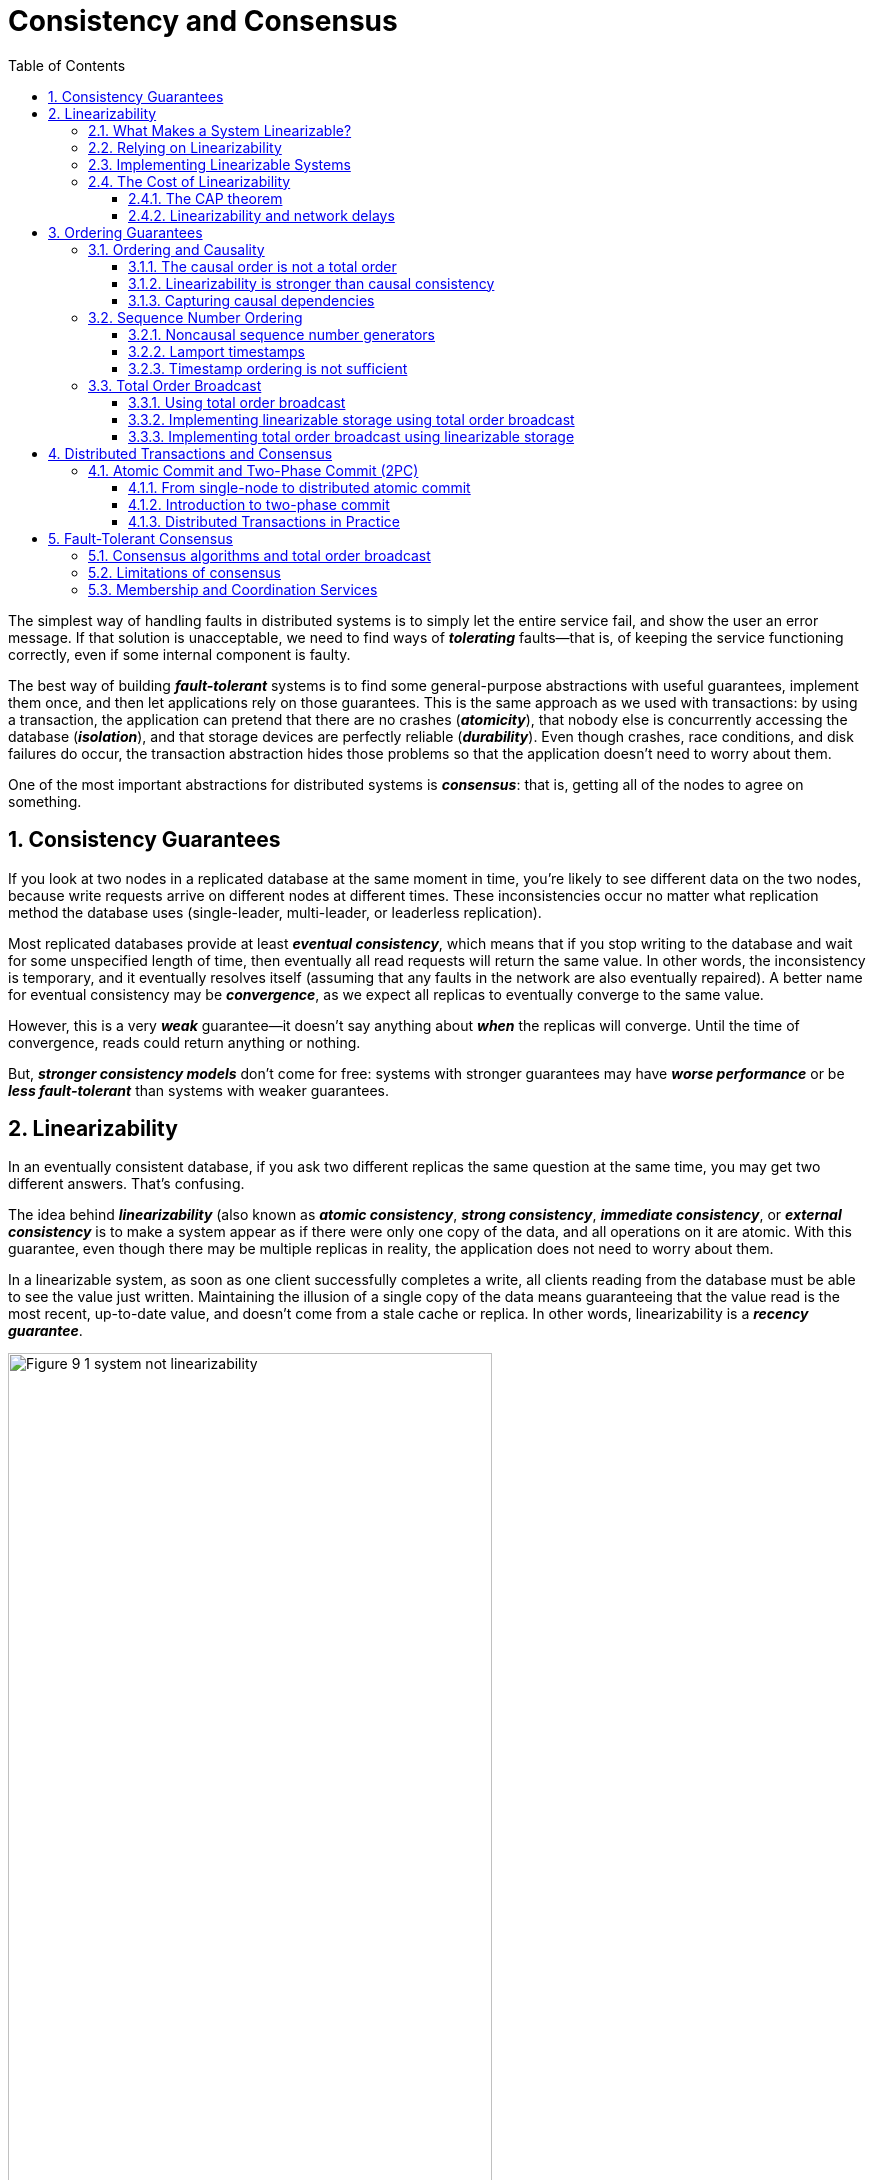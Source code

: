 = Consistency and Consensus
:page-layout: post
:page-categories: ['database']
:page-tags: ['database', 'consensus', 'consistency']
:page-date: 2022-08-09 09:48:14 +0800
:page-revdate: 2022-08-09 09:48:14 +0800
:toc:
:sectnums:
:toclevels: 3

The simplest way of handling faults in distributed systems is to simply let the entire service fail, and show the user an error message. If that solution is unacceptable, we need to find ways of *_tolerating_* faults—that is, of keeping the service functioning correctly, even if some internal component is faulty.

The best way of building *_fault-tolerant_* systems is to find some general-purpose abstractions with useful guarantees, implement them once, and then let applications rely on those guarantees. This is the same approach as we used with transactions: by using a transaction, the application can pretend that there are no crashes (*_atomicity_*), that nobody else is concurrently accessing the database (*_isolation_*), and that storage devices are perfectly reliable (*_durability_*). Even though crashes, race conditions, and disk failures do occur, the transaction abstraction hides those problems so that the application doesn’t need to worry about them.

One of the most important abstractions for distributed systems is *_consensus_*: that is, getting all of the nodes to agree on something.

== Consistency Guarantees

If you look at two nodes in a replicated database at the same moment in time, you’re likely to see different data on the two nodes, because write requests arrive on different nodes at different times. These inconsistencies occur no matter what replication method the database uses (single-leader, multi-leader, or leaderless replication).

Most replicated databases provide at least *_eventual consistency_*, which means that if you stop writing to the database and wait for some unspecified length of time, then eventually all read requests will return the same value. In other words, the inconsistency is temporary, and it eventually resolves itself (assuming that any faults in the network are also eventually repaired). A better name for eventual consistency may be *_convergence_*, as we expect all replicas to eventually converge to the same value.

However, this is a very *_weak_* guarantee—it doesn’t say anything about *_when_* the replicas will converge. Until the time of convergence, reads could return anything or nothing.

But, *_stronger consistency models_* don’t come for free: systems with stronger guarantees may have *_worse performance_* or be *_less fault-tolerant_* than systems with weaker guarantees.

== Linearizability

In an eventually consistent database, if you ask two different replicas the same question at the same time, you may get two different answers. That’s confusing.

The idea behind *_linearizability_* (also known as *_atomic consistency_*, *_strong consistency_*, *_immediate consistency_*, or *_external consistency_* is to make a system appear as if there were only one copy of the data, and all operations on it are atomic. With this guarantee, even though there may be multiple replicas in reality, the application does not need to worry about them.

In a linearizable system, as soon as one client successfully completes a write, all clients reading from the database must be able to see the value just written. Maintaining the illusion of a single copy of the data means guaranteeing that the value read is the most recent, up-to-date value, and doesn’t come from a stale cache or replica. In other words, linearizability is a *_recency guarantee_*.

image::/assets/consistency-and-consensus/Figure_9-1_system_not_linearizability.png[,75%,75%]

=== What Makes a System Linearizable?

The basic idea behind linearizability is simple: to make a system appear as if there is *_only a single copy of the data_*.

Figure 9-2 shows three clients concurrently reading and writing the same key _x_ in a linearizable database. In the distributed systems literature, _x_ is called a *_register_*—in practice, it could be one key in a key-value store, one row in a relational database, or one document in a document database, for example.

image::/assets/consistency-and-consensus/Figure_9-2_read_concurrent_with_a_write.png[,75%,75%]

For simplicity, Figure 9-2 shows only the requests from the clients’ point of view, not the internals of the database. Each bar is a request made by a client, where the start of a bar is the time when the request was sent, and the end of a bar is when the response was received by the client. Due to variable network delays, a client doesn’t know exactly when the database processed its request—it only knows that it must have happened sometime between the client sending the request and receiving the response.

In this example, the register has two types of operations:

* `read(x) ⇒ v` means the client requested to read the value of register _x_, and the database returned the value _v_.

* `write(x, v) ⇒ r` means the client requested to set the register _x_ to value _v_, and the database returned response _r_ (which could be _ok_ or _error_).

In Figure 9-2, the value of _x_ is initially 0, and client C performs a write request to set it to 1. While this is happening, clients A and B are repeatedly polling the database to read the latest value. What are the possible responses that A and B might get for their read requests?

* The first read operation by client A completes before the write begins, so it must definitely return the old value 0.

* The last read by client A begins after the write has completed, so it must definitely return the new value 1 if the database is linearizable: we know that the write must have been processed sometime between the start and end of the write operation, and the read must have been processed sometime between the start and end of the read operation. If the read started after the write ended, then the read must have been processed after the write, and therefore it must see the new value that was written.

* Any _read operations that overlap in time with the write operation_ might return either 0 or 1, because we don’t know whether or not the write has taken effect at the time when the read operation is processed. These operations are concurrent with the write.

However, that is not yet sufficient to fully describe linearizability: if reads that are concurrent with a write can return either the old or the new value, then readers could see a value *_flip back and forth_* between the old and the new value several times while a write is going on. That is not what we expect of a system that emulates a “single copy of the data.”

image::/assets/consistency-and-consensus/Figure_9-3_read_after_write_new_value.png[,75%,75%]

In a linearizable system we imagine that there must be some point in time (between the start and end of the write operation) at which the value of _x_ *_atomically flips_* from 0 to 1. Thus, if one client’s read returns the new value 1, all subsequent reads must also return the new value, even if the write operation has not yet completed.

image::/assets/consistency-and-consensus/Figure_9-4_visualizing_points_in_time_linearizability.png[,75%,75%]

In Figure 9-4 we add a third type of operation besides read and write:

* `cas(x, vold, vnew) ⇒ r` means the client requested an atomic compare-and-set operation. If the current value of the register _x_ equals vold, it should be atomically set to _vnew_. If _x ≠ vold_ then the operation should leave the register unchanged and return an error. _r_ is the database’s response (_ok_ or _error_).

The requirement of linearizability is that the lines joining up the operation markers always move forward in time (from left to right), never backward. This requirement ensures the recency guarantee: *_once a new value has been written or read, all subsequent reads see the value that was written, until it is overwritten again._*

.Linearizability Versus Serializability
[TIP]
====
Linearizability is easily confused with serializability, as both words seem to mean something like “can be arranged in a sequential order.” However, they are two quite different guarantees, and it is important to distinguish between them:

* *Serializability*
+
Serializability is an *_isolation property of transactions_*, where every transaction may read and write multiple objects (rows, documents, records). It guarantees that transactions behave the same as if they had executed in some serial order (each transaction running to completion before the next transaction starts). It is okay for that serial order to be different from the order in which transactions were actually run.

* *Linearizability*
+
Linearizability is a *_recency guarantee_* on reads and writes of a register (an individual object). It doesn’t group operations together into transactions, so it does not prevent problems such as write skew, unless you take additional measures such as materializing conflicts.

A database may provide both serializability and linearizability, and this combination is known as strict serializability or strong one-copy serializability (strong-1SR).

Implementations of serializability based on *_two-phase locking or actual serial execution are typically linearizable_*.

However, *_serializable snapshot isolation is not linearizable_*: by design, it makes reads from a consistent snapshot, to avoid lock contention between readers and writers. The whole point of a consistent snapshot is that it does not include writes that are more recent than the snapshot, and thus reads from the snapshot are not linearizable.
====

=== Relying on Linearizability

* *Locking and leader election*
+
A system that uses single-leader replication needs to ensure that there is indeed only one leader, not several (split brain). One way of electing a leader is to use a lock: every node that starts up tries to acquire the lock, and the one that succeeds becomes the leader. No matter how this lock is implemented, it must be linearizable: all nodes must agree which node owns the lock; otherwise it is useless.
+
Coordination services like Apache *_ZooKeeper_* and *_etcd_* are often used to implement *_distributed locks_* and *_leader election_*. They use *_consensus algorithms_* to implement *_linearizable_* operations in a *_fault-tolerant_* way.

* *Constraints and uniqueness guarantees*
+
Uniqueness constraints are common in databases: for example, a username or email address must uniquely identify one user, and in a file storage service there cannot be two files with the same path and filename. If you want to enforce this constraint as the data is written (such that if two people try to concurrently create a user or a file with the same name, one of them will be returned an error), you need linearizability.

* *Cross-channel timing dependencies*
+
For example, say you have a website where users can upload a photo, and a background process resizes the photos to lower resolution for faster download (thumbnails). The architecture and dataflow of this system is illustrated in Figure 9-5.
+
The image resizer needs to be explicitly instructed to perform a resizing job, and this instruction is sent from the web server to the resizer via a message queue. The web server doesn’t place the entire photo on the queue, since most message brokers are designed for small messages, and a photo may be several megabytes in size. Instead, the photo is first written to a file storage service, and once the write is complete, the instruction to the resizer is placed on the queue.
+
image::/assets/consistency-and-consensus/Figure_9-5_web_server_cross_channel_race_condition.png[,75%,75%]
+
If the file storage service is linearizable, then this system should work fine. If it is not linearizable, there is the risk of a race condition: the message queue (steps 3 and 4 in Figure 9-5) might be faster than the internal replication inside the storage service. In this case, when the resizer fetches the image (step 5), it might see an old version of the image, or nothing at all. If it processes an old version of the image, the full-size and resized images in the file storage become permanently inconsistent.
+
This problem arises because there are *_two different communication channels_* between the web server and the resizer: the file storage and the message queue. Without the recency guarantee of linearizability, race conditions between these two channels are possible.

=== Implementing Linearizable Systems

Since linearizability essentially means “behave as though there is *_only a single copy of the data, and all operations on it are atomic_*,” the simplest answer would be to really only use a single copy of the data. However, that approach would not be able to tolerate faults: if the node holding that one copy failed, the data would be lost, or at least inaccessible until the node was brought up again.

The most common approach to making a system fault-tolerant is to use replication.

* *Single-leader replication (potentially linearizable)*
+
In a system with single-leader replication, the leader has the primary copy of the data that is used for writes, and the followers maintain backup copies of the data on other nodes. If you *_make reads from the leader_*, or from *_synchronously updated followers_*, they have the potential to be linearizable. However, not every single-leader database is actually linearizable, either by design (e.g., because it uses *_snapshot isolation_*) or due to *_concurrency bugs_*.
+
Using the leader for reads relies on the assumption that you know for sure who the leader is. It is quite possible for a node to think that it is the leader, when in fact it is not—and if the delusional leader continues to serve requests, it is likely to violate linearizability. With asynchronous replication, failover may even lose committed writes, which violates both durability and linearizability.

* *Consensus algorithms (linearizable)*
+
Some consensus algorithms bear a resemblance to single-leader replication. However, consensus protocols contain measures to prevent split brain and stale replicas. Thanks to these details, consensus algorithms can implement linearizable storage safely. This is how ZooKeeper and etcd work, for example.

* *Multi-leader replication (not linearizable)*
+
Systems with multi-leader replication are generally not linearizable, because they concurrently process writes on multiple nodes and asynchronously replicate
them to other nodes. For this reason, they can produce conflicting writes that require resolution. Such conflicts are an artifact of the lack of a single copy of the data.

* *Leaderless replication (probably not linearizable)*
+
For systems with leaderless replication (Dynamo-style), people sometimes claim that you can obtain “strong consistency” by requiring quorum reads and writes (w + r > n). Depending on the exact configuration of the quorums, and depending on how you define strong consistency, this is not quite true.
+
“Last write wins” conflict resolution methods based on time-of-day clocks (e.g., in Cassandra) are almost certainly nonlinearizable, because clock timestamps cannot be guaranteed to be consistent with actual event ordering due to clock skew. Sloppy quorums also ruin any chance of linearizability. Even with strict quorums, nonlinearizable behavior is possible.
+
Intuitively, it seems as though strict quorum reads and writes should be linearizable in a Dynamo-style model. However, when we have variable network delays, it is possible to have race conditions.
+
image::/assets/consistency-and-consensus/Figure_9-6_nonlinearizable_strict_quorum.png[,75%,75%]
+
In summary, it is safest to assume that a leaderless system with Dynamo-style replication does not provide linearizability.

=== The Cost of Linearizability

image:/assets/consistency-and-consensus/Figure_9-7_network_faults_linearizability_availablity.png[,75%,75%]

==== The CAP theorem

* If your application *_requires linearizability_*, and some replicas are disconnected from the other replicas due to a network problem, then some replicas cannot
process requests while they are disconnected: they must either wait until the network problem is fixed, or return an error (either way, they become *_unavailable_*).

* If your application does *_not require linearizability_*, then it can be written in a way that each replica can process requests independently, even if it is disconnected from other replicas (e.g., multi-leader). In this case, the application can remain *_available_* in the face of a network problem, but its behavior is *_not linearizable_*.

Thus, applications that don’t require linearizability can be more tolerant of network problems. This insight is popularly known as the *_CAP theorem_*, named by Eric Brewer in 2000, although the trade-off has been known to designers of distributed databases since the 1970s.

.The Unhelpful CAP Theorem
[NOTE]
====
CAP is sometimes presented as *Consistency*, *Availability*, *Partition tolerance*: pick 2 out of 3. Unfortunately, putting it this way is misleading because network partitions are a kind of fault, so they aren’t something about which you have a choice: they will happen whether you like it or not.

At times when the network is working correctly, a system can provide both consistency (linearizability) and total availability. When a network fault occurs, you have to choose between either linearizability or total availability. Thus, a better way of phrasing CAP would be either Consistent or Available when Partitioned. A more reliable network needs to make this choice less often, but at some point the choice is inevitable.

In discussions of CAP there are several contradictory definitions of the term availability, and the formalization as a theorem does not match its usual meaning. Many so-called “highly available” (fault-tolerant) systems actually do not meet CAP’s idiosyncratic definition of availability. All in all, there is a lot of misunderstanding and confusion around CAP, and it does not help us understand systems better, so CAP is best avoided.
====

The CAP theorem as formally defined [30] is of very narrow scope: it only considers one consistency model (namely *_linearizability_*) and one kind of fault (*_network partitions_*, vi or nodes that are alive but disconnected from each other).

==== Linearizability and network delays

Although linearizability is a useful guarantee, surprisingly few systems are actually linearizable in practice. For example, even RAM on a modern multi-core CPU is not linearizable: if a thread running on one CPU core writes to a memory address, and a thread on another CPU core reads the same address shortly afterward, it is not guaranteed to read the value written by the first thread (unless a memory barrier or fence is used).

The reason for this behavior is that every CPU core has its own memory cache and store buffer. Memory access first goes to the cache by default, and any changes are asynchronously written out to main memory. Since accessing data in the cache is much faster than going to main memory, this feature is essential for good performance on modern CPUs. However, there are now several copies of the data (one in main memory, and perhaps several more in various caches), and these copies are asynchronously updated, so linearizability is lost.

Why make this trade-off? It makes no sense to use the CAP theorem to justify the multi-core memory consistency model: within one computer we usually assume reliable communication, and we don’t expect one CPU core to be able to continue operating normally if it is disconnected from the rest of the computer. The reason for dropping linearizability is *_performance_*, not fault tolerance.

The same is true of many distributed databases that choose not to provide linearizable guarantees: they do so primarily to increase performance, not so much for fault tolerance. Linearizability is slow—and this is true all the time, not only during a network fault.

Can’t we maybe find a more efficient implementation of linearizable storage? It seems the answer is no: Attiya and Welch prove that if you want linearizability, the response time of read and write requests is at least proportional to the uncertainty of delays in the network. In a network with highly variable delays, like most computer networks, the response time of linearizable reads and writes is inevitably going to be high. *_A faster algorithm for linearizability does not exist, but weaker consistency models can be much faster, so this trade-off is important for latency-sensitive systems._*

== Ordering Guarantees

* The main purpose of the leader in single-leader replication is to determine the *_order of writes_* in the replication log—that is, the order in which followers apply those writes.

* Serializability is about ensuring that transactions behave as if they were executed in some *_sequential order_*. It can be achieved by literally executing transactions in that serial order, or by allowing concurrent execution while preventing serialization conflicts (by locking or aborting).

* The use of timestamps and clocks in distributed systems is another attempt to introduce order into a disorderly world, for example to determine which one of two writes happened later.

=== Ordering and Causality

Causality imposes an ordering on events: cause comes before effect; a message is sent before that message is received; the question comes before the answer. And, like in real life, one thing leads to another: one node reads some data and then writes something as a result, another node reads the thing that was written and writes something else in turn, and so on. These chains of causally dependent operations define the *_causal order_* in the system—i.e., what happened before what.

==== The causal order is not a total order

A *_total order_* allows any two elements to be compared, so if you have two elements, you can always say which one is greater and which one is smaller. For example, natural numbers are totally ordered: if I give you any two numbers, say 5 and 13, you can tell me that 13 is greater than 5.

However, mathematical sets are not totally ordered: is {a, b} greater than {b, c}? Well, you can’t really compare them, because neither is a subset of the other. We say they are *_incomparable_*, and therefore mathematical sets are *_partially ordered_*: in some cases one set is greater than another (if one set contains all the elements of another), but in other cases they are incomparable.

* *Linearizability*
+
In a linearizable system, we have a total order of operations: if the system behaves as if there is only a single copy of the data, and every operation is atomic, this means that for any two operations we can always say which one happened first.

* *Causality*
+
We said that two operations are concurrent if neither *_happened before_* the other. Put another way, two events are ordered if they are causally related (one happened before the other), but they are incomparable if they are concurrent. This means that causality defines a partial order, not a total order: some operations are ordered with respect to each other, but some are incomparable.

Therefore, according to this definition, *_there are no concurrent operations in a linearizable datastore_*: there must be a single timeline along which all operations are totally ordered. There might be several requests waiting to be handled, but the datastore ensures that every request is handled atomically at a single point in time, acting on a single copy of the data, along a single timeline, without any concurrency.

==== Linearizability is stronger than causal consistency

So what is the relationship between the causal order and linearizability? The answer is any system that is linearizable will preserve causality correctly.

The fact that linearizability ensures causality is what makes linearizable systems simple to understand and appealing. However making a system linearizable can harm its performance and availability, especially if the system has significant network delays (for example, if it’s geographically distributed). For this reason, some distributed data systems have abandoned linearizability, which allows them to achieve better performance but can make them difficult to work with.

In many cases, systems that appear to require linearizability in fact only really require causal consistency, which can be implemented more efficiently. In fact, *_causal consistency_* is the strongest possible consistency model that does not slow down due to network delays, and remains available in the face of network failures.

==== Capturing causal dependencies

In order to maintain causality, you need to know which operation *_happened before_* which other operation. This is a *_partial order_*: concurrent operations may be processed in any order, but if one operation happened before another, then they must be processed in that order on every replica. Thus, when a replica processes an operation, it must ensure that all causally preceding operations (all operations that happened before) have already been processed; if some preceding operation is missing, the later operation must wait until the preceding operation has been processed.

=== Sequence Number Ordering

Although causality is an important theoretical concept, actually keeping track of all causal dependencies can become impractical. In many applications, clients read lots of data before writing something, and then it is not clear whether the write is causally dependent on all or only some of those prior reads. Explicitly tracking all the data that has been read would mean a large overhead.

However, there is a better way: we can *_use sequence numbers or timestamps to order events_*. A timestamp need not come from a time-of-day clock (or physical clock, which have many problems. It can instead come from a *_logical clock_*, which is an algorithm to generate a sequence of numbers to identify operations, typically using counters that are incremented for every operation.

Such sequence numbers or timestamps are compact (only a few bytes in size), and they provide a *_total order_*: that is, every operation has a unique sequence number, and you can always compare two sequence numbers to determine which is greater (i.e., which operation happened later).

In particular, we can create sequence numbers in a total order that is consistent with causality: we promise that if operation A causally happened before B, then A occurs before B in the total order (A has a lower sequence number than B). Concurrent operations may be ordered arbitrarily. Such a total order captures all the causality information, but also imposes more ordering than strictly required by causality.

In a database with single-leader replication, the replication log defines a total order of write operations that is consistent with causality. The leader can simply increment a counter for each operation, and thus assign a monotonically increasing sequence number to each operation in the replication log. If a follower applies the writes in the order they appear in the replication log, the state of the follower is always causally consistent (even if it is lagging behind the leader).

==== Noncausal sequence number generators

If there is not a single leader (perhaps because you are using a multi-leader or leaderless database, or because the database is partitioned), it is less clear how to generate sequence numbers for operations. Various methods are used in practice:

* Each node can generate its own independent set of sequence numbers. For example, if you have two nodes, one node can generate only odd numbers and the other only even numbers. In general, you could reserve some bits in the binary representation of the sequence number to contain a unique node identifier, and this would ensure that two different nodes can never generate the same sequence number.

* You can attach a timestamp from a time-of-day clock (physical clock) to each operation. Such timestamps are not sequential, but if they have sufficiently high resolution, they might be sufficient to totally order operations. This fact is used in the last write wins conflict resolution method.

* You can preallocate blocks of sequence numbers. For example, node A might claim the block of sequence numbers from 1 to 1,000, and node B might claim the block from 1,001 to 2,000. Then each node can independently assign sequence numbers from its block, and allocate a new block when its supply of sequence numbers begins to run low.

These three options all perform better and are more *_scalable_* than pushing all operations through a single leader that increments a counter. They generate a unique, approximately increasing sequence number for each operation. However, they all have a problem: the sequence numbers they generate are not consistent with causality.

==== Lamport timestamps

Although the three sequence number generators just described are inconsistent with causality, there is actually a simple method for generating sequence numbers that is consistent with causality. It is called a *_Lamport timestamp_*, proposed in 1978 by Leslie Lamport, in what is now one of the most-cited papers in the field of distributed systems.

The use of Lamport timestamps is illustrated in Figure 9-8. Each node has a unique identifier, and each node keeps a counter of the number of operations it has processed. The Lamport timestamp is then simply a pair of *_(counter, node ID)_*. Two nodes may sometimes have the same counter value, but by including the node ID in the timestamp, each timestamp is made unique.

image::/assets/consistency-and-consensus/Figure_9-8_lamport_timestamps.png[,75%,75%]

A Lamport timestamp bears no relationship to a physical time-of-day clock, but it provides total ordering: if you have two timestamps, the one with a greater counter value is the greater timestamp; if the counter values are the same, the one with the greater node ID is the greater timestamp.

The key idea about Lamport timestamps, which makes them consistent with causality, is the following: every node and every client keeps track of the maximum counter value it has seen so far, and includes that maximum on every request. When a node receives a request or response with a maximum counter value greater than its own counter value, it immediately increases its own counter to that maximum.

==== Timestamp ordering is not sufficient

Although Lamport timestamps define a total order of operations that is consistent with causality, they are not quite sufficient to solve many common problems in distributed systems.

For example, consider a system that needs to ensure that a username uniquely identifies a user account. If two users concurrently try to create an account with the same username, one of the two should succeed and the other should fail.

At first glance, it seems as though a total ordering of operations (e.g., using Lamport timestamps) should be sufficient to solve this problem: if two accounts with the same username are created, pick the one with the lower timestamp as the winner (the one who grabbed the username first), and let the one with the greater timestamp fail. Since timestamps are totally ordered, this comparison is always valid.

In order to be sure that no other node is in the process of concurrently creating an account with the same username and a lower timestamp, you would have to check with every other node to see what it is doing. If one of the other nodes has failed or cannot be reached due to a network problem, this system would grind to a halt. This is not the kind of fault-tolerant system that we need.

To conclude: in order to implement something like a uniqueness constraint for usernames, it’s not sufficient to have a total ordering of operations—you also need to know when that order is finalized. If you have an operation to create a username, and you are sure that no other node can insert a claim for the same username ahead of your operation in the total order, then you can safely declare the operation successful.

=== Total Order Broadcast

If your program runs only on a single CPU core, it is easy to define a total ordering of operations: it is simply the order in which they were executed by the CPU. However, in a distributed system, getting all nodes to agree on the same total ordering of operations is tricky.

*_Total order broadcast_* or *_atomic broadcast_* is usually described as a protocol for exchanging messages between nodes. Informally, it requires that two safety properties always be satisfied:

* *Reliable delivery*
+
No messages are lost: if a message is delivered to one node, it is delivered to all nodes.

* *Totally ordered delivery*
+
Messages are delivered to every node in the same order.

A correct algorithm for total order broadcast must ensure that the reliability and ordering properties are always satisfied, even if a node or the network is faulty. Of course, messages will not be delivered while the network is interrupted, but an algorithm can keep retrying so that the messages get through when the network is eventually repaired (and then they must still be delivered in the correct order).

[NOTE]
====
Partitioned databases with a single leader per partition often maintain ordering only per partition, which means they cannot offer consistency guarantees (e.g., consistent snapshots, foreign key references) across partitions. Total ordering across all partitions is possible, but requires additional coordination.
====

==== Using total order broadcast

*_Consensus services_* such as *_ZooKeeper_* and *_etcd_* actually implement total order broadcast. This fact is a hint that there is a strong connection between total order
broadcast and consensus.

Total order broadcast is exactly what you need for *_database replication_*: if every message represents a write to the database, and every replica processes the same writes in the same order, then the replicas will remain consistent with each other (aside from any temporary replication lag). This principle is known as *_state machine replication_*.

Similarly, total order broadcast can be used to implement *_serializable transactions_*: if every message represents a deterministic transaction to be executed as a stored procedure, and if every node processes those messages in the same order, then the partitions and replicas of the database are kept consistent with each other.

An important aspect of total order broadcast is that the order is fixed at the time the messages are delivered: a node is not allowed to retroactively insert a message into an earlier position in the order if subsequent messages have already been delivered. This fact makes total order broadcast stronger than timestamp ordering.

Another way of looking at total order broadcast is that it is a way of creating a log (as in a replication log, transaction log, or write-ahead log): delivering a message is like appending to the log. Since all nodes must deliver the same messages in the same order, all nodes can read the log and see the same sequence of messages.

Total order broadcast is also useful for implementing a *_lock service_* that provides *_fencing tokens_*. Every request to acquire the lock is appended as a message to the log, and all messages are sequentially numbered in the order they appear in the log. The sequence number can then serve as a fencing token, because it is monotonically increasing. In ZooKeeper, this sequence number is called *_zxid_*.

==== Implementing linearizable storage using total order broadcast

Total order broadcast is asynchronous: messages are guaranteed to be delivered reliably in a fixed order, but there is no guarantee about when a message will be delivered (so one recipient may lag behind the others). By contrast, linearizability is a recency guarantee: a read is guaranteed to see the latest value written.

However, if you have total order broadcast, you can build linearizable storage on top of it. For example, you can ensure that usernames uniquely identify user accounts.

Imagine that for every possible username, you can have a linearizable register with an *_atomic compare-and-set operation_*. Every register initially has the value null (indicating that the username is not taken). When a user wants to create a username, you execute a compare-and-set operation on the register for that username, setting it to the user account ID, under the condition that the previous register value is null. If multiple users try to concurrently grab the same username, only one of the compare-and-set operations will succeed, because the others will see a value other than null (due to linearizability).

==== Implementing total order broadcast using linearizable storage

The algorithm is simple: for every message you want to send through total order broadcast, you increment-and-get the linearizable integer, and then attach the value you got from the register as a sequence number to the message. You can then send the message to all nodes (resending any lost messages), and the recipients will deliver the messages consecutively by sequence number.

How hard could it be to make a linearizable integer with an atomic increment-and-get operation? As usual, if things never failed, it would be easy: you could just keep it in a variable on one node. The problem lies in handling the situation when network connections to that node are interrupted, and restoring the value when that node fails. In general, if you think hard enough about linearizable sequence number generators, you inevitably end up with a consensus algorithm.

== Distributed Transactions and Consensus

Consensus is one of the most important and fundamental problems in distributed computing. On the surface, it seems simple: informally, the goal is simply to get *_several nodes to agree on something_*. You might think that this shouldn’t be too hard. Unfortunately, many broken systems have been built in the mistaken belief that this problem is easy to solve.

There are a number of situations in which it is important for nodes to agree. For example:

* *Leader election*
+
In a database with single-leader replication, all nodes need to agree on which node is the leader. The leadership position might become contested if some nodes can’t communicate with others due to a network fault. In this case, consensus is important to avoid a bad failover, resulting in a split brain situation in which two nodes both believe themselves to be the leader. If there were two leaders, they would both accept writes and their data would diverge, leading to inconsistency and data loss.

* *Atomic commit*
+
In a database that supports transactions spanning several nodes or partitions, we have the problem that a transaction may fail on some nodes but succeed on others. If we want to maintain transaction atomicity, we have to get all nodes to agree on the outcome of the transaction: either they all abort/roll back (if anything goes wrong) or they all commit (if nothing goes wrong). This instance of consensus is known as the atomic commit problem.

.The Impossibility of Consensus
[TIP]
====
You may have heard about the *FLP* result—named after the authors Fischer, Lynch, and Paterson—which proves that there is no algorithm that is always able to reach consensus if there is a risk that a node may crash. In a distributed system, we must assume that nodes may crash, so reliable consensus is impossible. Yet, here we are, discussing algorithms for achieving consensus. What is going on here?

The answer is that the FLP result is proved in the asynchronous system model, a very restrictive model that assumes a deterministic algorithm that cannot use any clocks or timeouts. If the algorithm is allowed to use timeouts, or some other way of identifying suspected crashed nodes (even if the suspicion is sometimes wrong), then consensus becomes solvable. Even just allowing the algorithm to use random numbers is sufficient to get around the impossibility result.

Thus, although the FLP result about the impossibility of consensus is of great theoretical importance, distributed systems can usually achieve consensus in practice.
====

By learning from two-phase commit (2PC) algorithm, which is the most common way of solving atomic commit, we will then work our way toward better consensus algorithms, such as those used in ZooKeeper (*_Zab_*) and etcd (*_Raft_*).

=== Atomic Commit and Two-Phase Commit (2PC)

Atomicity prevents failed transactions from littering the database with half-finished results and half-updated state.

==== From single-node to distributed atomic commit

For transactions that execute at a single database node, atomicity is commonly implemented by the storage engine. When the client asks the database node to commit the transaction, the database makes the transaction’s writes durable (typically in a write-ahead log) and then appends a commit record to the log on disk. If the database crashes in the middle of this process, the transaction is recovered from the log when the node restarts: if the commit record was successfully written to disk before the crash, the transaction is considered committed; if not, any writes from that transaction are rolled back.

Thus, on a single node, transaction commitment crucially depends on the order in which data is durably written to disk: first the data, then the commit record. The key deciding moment for whether the transaction commits or aborts is the moment at which the disk finishes writing the commit record: before that moment, it is still possible to abort (due to a crash), but after that moment, the transaction is committed (even if the database crashes). Thus, it is a single device (the controller of one particular disk drive, attached to one particular node) that makes the commit atomic.

A transaction commit must be irrevocable—you are not allowed to change your mind and retroactively abort a transaction after it has been committed. The reason for this rule is that once data has been committed, it becomes visible to other transactions, and thus other clients may start relying on that data; this principle forms the basis of read committed isolation. It is possible for the effects of a committed transaction to later be undone by another, *_compensating transaction_*. However, from the database’s point of view this is a separate transaction, and thus any cross-transaction correctness requirements are the application’s problem.

==== Introduction to two-phase commit

Two-phase commit is an algorithm for achieving atomic transaction commit across multiple nodes—i.e., to ensure that either all nodes commit or all nodes abort. It is a classic algorithm in distributed databases.

image::/assets/consistency-and-consensus/Figure_9-9-two-phase-commit.png[,75%,75%]

2PC uses a new component that does not normally appear in single-node transactions: a *_coordinator_* (also known as *_transaction manager_*). The coordinator is often implemented as a library within the same application process that is requesting the transaction (e.g., embedded in a Java EE container), but it can also be a separate process or service.

A 2PC transaction begins with the application reading and writing data on multiple database nodes, as normal. We call these database nodes *_participants_* in the transaction. When the application is ready to commit, the coordinator begins phase 1: it sends a *_prepare request_* to each of the nodes, asking them whether they are able to commit. The coordinator then tracks the responses from the participants:

* If all participants reply “yes,” indicating they are ready to commit, then the coordinator sends out a *_commit request_* in phase 2, and the commit actually takes place.

* If any of the participants replies “no,” the coordinator sends an *_abort request_* to all nodes in phase 2.

===== A system of promises

To understand why it works, we have to break down the process in a bit more detail:

1. When the application wants to begin a distributed transaction, it requests a *_transaction ID_* from the coordinator. This transaction ID is globally unique.

2. The application begins a single-node transaction on each of the participants, and attaches the globally unique transaction ID to the single-node transaction. All reads and writes are done in one of these single-node transactions. If anything goes wrong at this stage (for example, a node crashes or a request times out), the coordinator or any of the participants can abort.

3. When the application is ready to commit, the coordinator sends a prepare request to all participants, tagged with the global transaction ID. If any of these requests fails or times out, the coordinator sends an abort request for that transaction ID to all participants.

4. When a participant receives the prepare request, it makes sure that it can definitely commit the transaction under all circumstances. This includes writing all transaction data to disk (a crash, a power failure, or running out of disk space is not an acceptable excuse for refusing to commit later), and checking for any conflicts or constraint violations. By replying “yes” to the coordinator, the node promises to commit the transaction without error if requested. In other words, the participant surrenders the right to abort the transaction, but without actually committing it.

5. When the coordinator has received responses to all prepare requests, it makes a definitive decision on whether to commit or abort the transaction (committing only if all participants voted “yes”). The coordinator must write that decision to its transaction log on disk so that it knows which way it decided in case it subsequently crashes. This is called the *_commit point_*.

6. Once the coordinator’s decision has been written to disk, the commit or abort request is sent to all participants. If this request fails or times out, the coordinator must *_retry forever_* until it succeeds. There is no more going back: if the decision was to commit, that decision must be enforced, no matter how many retries it takes. If a participant has crashed in the meantime, the transaction will be committed when it recovers—since the participant voted “yes,” it cannot refuse to commit when it recovers.

===== Coordinator failure

If the coordinator fails before sending the prepare requests, a participant can safely abort the transaction. But once the participant has received a prepare request and voted “yes,” it can no longer abort unilaterally—it must wait to hear back from the coordinator whether the transaction was committed or aborted. If the coordinator crashes or the network fails at this point, the participant can do nothing but wait. A participant’s transaction in this state is called *_in doubt* or *_uncertain_*.

image::/assets/consistency-and-consensus/Figure_9-10_coordinator_crash.png[,75%,75%]

The only way 2PC can complete is by waiting for the coordinator to recover. This is why the coordinator must write its commit or abort decision to a transaction log on disk before sending commit or abort requests to participants: when the coordinator recovers, it determines the status of all in-doubt transactions by reading its transaction log. Any transactions that don’t have a commit record in the coordinator’s log are aborted. Thus, the commit point of 2PC comes down to a regular single-node atomic commit on the coordinator.

==== Distributed Transactions in Practice

Distributed transactions, especially those implemented with two-phase commit, have a mixed reputation. On the one hand, they are seen as providing an important safety guarantee that would be hard to achieve otherwise; on the other hand, they are criticized for causing operational problems, killing performance, and promising more than they can deliver.

* *Database-internal distributed transactions*
+
Some distributed databases (i.e., databases that use replication and partitioning in their standard configuration) support internal transactions among the nodes of that database.

* *Heterogeneous distributed transactions*
+
In a heterogeneous transaction, the participants are two or more different technologies: for example, two databases from different vendors, or even nondatabase systems such as message brokers. A distributed transaction across these systems must ensure atomic commit, even though the systems may be entirely different under the hood.

Database-internal transactions do not have to be compatible with any other system, so they can use any protocol and apply optimizations specific to that particular technology. For that reason, database-internal distributed transactions can often work quite well. On the other hand, transactions spanning heterogeneous technologies are a lot more challenging.

** Exactly-once message processing

** XA transactions

** Holding locks while in doubt

** Recovering from coordinator failure

== Fault-Tolerant Consensus

Informally, consensus means getting several nodes to agree on something. For example, if several people concurrently try to book the last seat on an airplane, or the same seat in a theater, or try to register an account with the same username, then a consensus algorithm could be used to determine which one of these mutually incompatible operations should be the winner.

The consensus problem is normally formalized as follows: one or more nodes may *_propose_* values, and the consensus algorithm *_decides_* on one of those values. In the seat-booking example, when several customers are concurrently trying to buy the last seat, each node handling a customer request may propose the ID of the customer it is serving, and the decision indicates which one of those customers got the seat.

In this formalism, a consensus algorithm must satisfy the following properties [25]:xiii

* *Uniform agreement*
+
No two nodes decide differently.

* *Integrity*
+
No node decides twice.

* *Validity*
+
If a node decides value v, then v was proposed by some node.

* *Termination*
+
Every node that does not crash eventually decides some value.

The uniform agreement and integrity properties define the core idea of consensus: everyone decides on the same outcome, and once you have decided, you cannot change your mind. The validity property exists mostly to rule out trivial solutions: for example, you could have an algorithm that always decides null, no matter what was proposed; this algorithm would satisfy the agreement and integrity properties, but not the validity property.

If you don’t care about fault tolerance, then satisfying the first three properties is easy: you can just hardcode one node to be the “dictator,” and let that node make all of the decisions. However, if that one node fails, then the system can no longer make any decisions. This is, in fact, what we saw in the case of two-phase commit: if the coordinator fails, in-doubt participants cannot decide whether to commit or abort.

The termination property formalizes the idea of fault tolerance. It essentially says that a consensus algorithm cannot simply sit around and do nothing forever—in other words, it must make progress. Even if some nodes fail, the other nodes must still reach a decision.

Of course, if all nodes crash and none of them are running, then it is not possible for any algorithm to decide anything. There is a limit to the number of failures that an algorithm can tolerate: in fact, it can be proved that any consensus algorithm requires at least a majority of nodes to be functioning correctly in order to assure termination.

==== Consensus algorithms and total order broadcast

The best-known fault-tolerant consensus algorithms are Viewstamped Replication (*VSR*), *Paxos*, *Raft*, and *Zab*. There are quite a few similarities between these algorithms, but they are not the same.

It’s sufficient to be aware of some of the high-level ideas that they have in common, unless you’re implementing a consensus system yourself (which is probably not advisable—it’s hard.

Most of these algorithms actually don’t directly use the formal model described here (proposing and deciding on a single value, while satisfying the agreement, integrity, validity, and termination properties). Instead, they decide on a *_sequence_* of values, which makes them *_total order broadcast_* algorithms.

Remember that *_total order broadcast requires messages to be delivered exactly once, in the same order, to all nodes_*. If you think about it, this is equivalent to performing several rounds of consensus: in each round, nodes propose the message that they want to send next, and then decide on the next message to be delivered in the total order.

So, total order broadcast is equivalent to repeated rounds of consensus (each consensus decision corresponding to one message delivery):

* Due to the agreement property of consensus, all nodes decide to deliver the same messages in the same order.

* Due to the integrity property, messages are not duplicated.

* Due to the validity property, messages are not corrupted and not fabricated out of thin air.

* Due to the termination property, messages are not lost.

Viewstamped Replication, Raft, and Zab implement total order broadcast directly, because that is more efficient than doing repeated rounds of one-value-at-a-time consensus. In the case of Paxos, this optimization is known as Multi-Paxos.

==== Limitations of consensus

Consensus algorithms are a huge breakthrough for distributed systems: they bring concrete safety properties (agreement, integrity, and validity) to systems where everything else is uncertain, and they nevertheless remain fault-tolerant (able to make progress as long as a majority of nodes are working and reachable). They provide total order broadcast, and therefore they can also implement linearizable atomic operations in a fault-tolerant way.

Nevertheless, they are not used everywhere, because the benefits come at a cost.

The process by which nodes vote on proposals before they are decided is a kind of synchronous replication.

Consensus systems always require a strict majority to operate. This means you need a minimum of three nodes in order to tolerate one failure (the remaining two out of three form a majority), or a minimum of five nodes to tolerate two failures (the remaining three out of five form a majority). If a network failure cuts off some nodes from the rest, only the majority portion of the network can make progress, and the rest is blocked.

Most consensus algorithms assume a fixed set of nodes that participate in voting, which means that you can’t just add or remove nodes in the cluster. Dynamic membership extensions to consensus algorithms allow the set of nodes in the cluster to change over time, but they are much less well understood than static membership
algorithms.

Consensus systems generally rely on timeouts to detect failed nodes. In environments with highly variable network delays, especially geographically distributed systems, it often happens that a node falsely believes the leader to have failed due to a transient network issue. Although this error does not harm the safety properties, frequent leader elections result in terrible performance because the system can end up spending more time choosing a leader than doing any useful work.

Sometimes, consensus algorithms are particularly sensitive to network problems. For example, Raft has been shown to have unpleasant edge cases: if the entire network is working correctly except for one particular network link that is consistently unreliable, Raft can get into situations where leadership continually bounces between two nodes, or the current leader is continually forced to resign, so the system effectively never makes progress. Other consensus algorithms have similar problems, and designing algorithms that are more robust to unreliable networks is still an open research problem.

=== Membership and Coordination Services

Projects like ZooKeeper or etcd are often described as “*_distributed key-value stores_*” or “*_coordination and configuration services_*.” The API of such a service looks pretty much like that of a database: you can read and write the value for a given key, and iterate over keys. So if they’re basically databases, why do they go to all the effort of implementing a consensus algorithm? What makes them different from any other kind of database?

To understand this, it is helpful to briefly explore how a service like ZooKeeper is used. As an application developer, you will rarely need to use ZooKeeper directly, because it is actually not well suited as a general-purpose database. It is more likely that you will end up relying on it indirectly via some other project: for example, HBase, Hadoop YARN, OpenStack Nova, and Kafka all rely on ZooKeeper running in the background. What is it that these projects get from it?

*_ZooKeeper and etcd are designed to hold small amounts of data that can fit entirely in memory_* (although they still write to disk for durability)—so you wouldn’t want to store all of your application’s data here. That small amount of data is replicated across all the nodes using a fault-tolerant total order broadcast algorithm. As discussed previously, total order broadcast is just what you need for database replication: if each message represents a write to the database, applying the same writes in the same order keeps replicas consistent with each other.

ZooKeeper is modeled after Google’s Chubby *_lock service_*, implementing not only total order broadcast (and hence consensus), but also an interesting set of other features that turn out to be particularly useful when building distributed systems:

* *Linearizable atomic operations*
+
Using an atomic compare-and-set operation, you can implement a lock: if several nodes concurrently try to perform the same operation, only one of them will succeed. The consensus protocol guarantees that the operation will be atomic and linearizable, even if a node fails or the network is interrupted at any point. A distributed lock is usually implemented as a *_lease_*, which has an expiry time so that it is eventually released in case the client fails.

* *Total ordering of operations*
+
When some resource is protected by a lock or lease, you need a *_fencing token_* to prevent clients from conflicting with each other in the case of a process pause. The fencing token is some number that monotonically increases every time the lock is acquired. ZooKeeper provides this by totally ordering all operations and giving each operation a monotonically increasing transaction ID (*_zxid_*) and version number (*_cversion_*).

* *Failure detection*
+
Clients maintain a long-lived session on ZooKeeper servers, and the client and server periodically exchange heartbeats to check that the other node is still alive. Even if the connection is temporarily interrupted, or a ZooKeeper node fails, the session remains active. However, if the heartbeats cease for a duration that is longer than the session timeout, ZooKeeper declares the session to be dead. Any locks held by a session can be configured to be automatically released when the session times out (ZooKeeper calls these ephemeral nodes).

* *Change notifications*
+
Not only can one client read locks and values that were created by another client, but it can also watch them for changes. Thus, a client can find out when another client joins the cluster (based on the value it writes to ZooKeeper), or if another client fails (because its session times out and its ephemeral nodes disappear). By subscribing to notifications, a client avoids having to frequently poll to find out about changes.

Of these features, only the linearizable atomic operations really require consensus. However, it is the combination of these features that makes systems like ZooKeeper so useful for distributed coordination.

* Allocating work to nodes

* Service discovery

* Membership services
